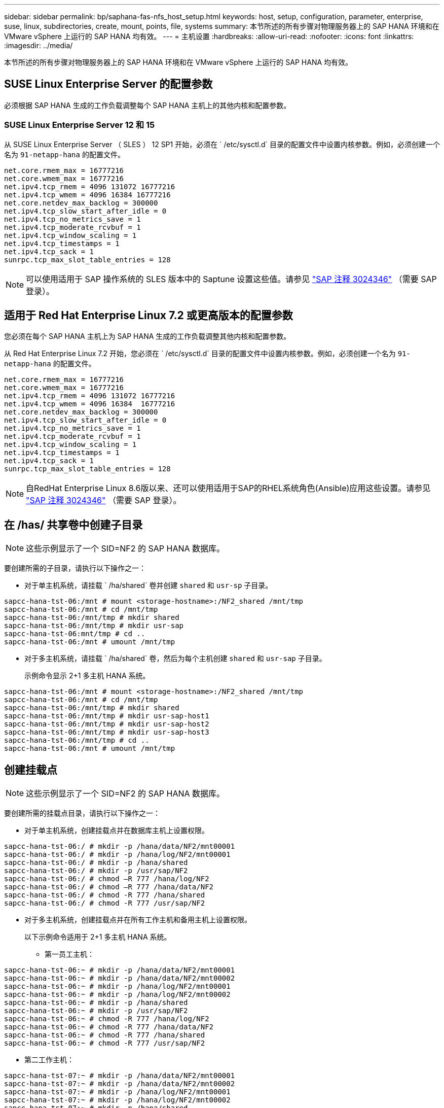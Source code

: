 ---
sidebar: sidebar 
permalink: bp/saphana-fas-nfs_host_setup.html 
keywords: host, setup, configuration, parameter, enterprise, suse, linux, subdirectories, create, mount, points, file, systems 
summary: 本节所述的所有步骤对物理服务器上的 SAP HANA 环境和在 VMware vSphere 上运行的 SAP HANA 均有效。 
---
= 主机设置
:hardbreaks:
:allow-uri-read: 
:nofooter: 
:icons: font
:linkattrs: 
:imagesdir: ../media/


[role="lead"]
本节所述的所有步骤对物理服务器上的 SAP HANA 环境和在 VMware vSphere 上运行的 SAP HANA 均有效。



== SUSE Linux Enterprise Server 的配置参数

必须根据 SAP HANA 生成的工作负载调整每个 SAP HANA 主机上的其他内核和配置参数。



=== SUSE Linux Enterprise Server 12 和 15

从 SUSE Linux Enterprise Server （ SLES ） 12 SP1 开始，必须在 ` /etc/sysctl.d` 目录的配置文件中设置内核参数。例如，必须创建一个名为 `91-netapp-hana` 的配置文件。

....
net.core.rmem_max = 16777216
net.core.wmem_max = 16777216
net.ipv4.tcp_rmem = 4096 131072 16777216
net.ipv4.tcp_wmem = 4096 16384 16777216
net.core.netdev_max_backlog = 300000
net.ipv4.tcp_slow_start_after_idle = 0
net.ipv4.tcp_no_metrics_save = 1
net.ipv4.tcp_moderate_rcvbuf = 1
net.ipv4.tcp_window_scaling = 1
net.ipv4.tcp_timestamps = 1
net.ipv4.tcp_sack = 1
sunrpc.tcp_max_slot_table_entries = 128
....

NOTE: 可以使用适用于 SAP 操作系统的 SLES 版本中的 Saptune 设置这些值。请参见 https://launchpad.support.sap.com/#/notes/3024346["SAP 注释 3024346"^] （需要 SAP 登录）。



== 适用于 Red Hat Enterprise Linux 7.2 或更高版本的配置参数

您必须在每个 SAP HANA 主机上为 SAP HANA 生成的工作负载调整其他内核和配置参数。

从 Red Hat Enterprise Linux 7.2 开始，您必须在 ` /etc/sysctl.d` 目录的配置文件中设置内核参数。例如，必须创建一个名为 `91-netapp-hana` 的配置文件。

....
net.core.rmem_max = 16777216
net.core.wmem_max = 16777216
net.ipv4.tcp_rmem = 4096 131072 16777216
net.ipv4.tcp_wmem = 4096 16384  16777216
net.core.netdev_max_backlog = 300000
net.ipv4.tcp_slow_start_after_idle = 0
net.ipv4.tcp_no_metrics_save = 1
net.ipv4.tcp_moderate_rcvbuf = 1
net.ipv4.tcp_window_scaling = 1
net.ipv4.tcp_timestamps = 1
net.ipv4.tcp_sack = 1
sunrpc.tcp_max_slot_table_entries = 128
....

NOTE: 自RedHat Enterprise Linux 8.6版以来、还可以使用适用于SAP的RHEL系统角色(Ansible)应用这些设置。请参见 https://launchpad.support.sap.com/#/notes/3024346["SAP 注释 3024346"^] （需要 SAP 登录）。



== 在 /has/ 共享卷中创建子目录


NOTE: 这些示例显示了一个 SID=NF2 的 SAP HANA 数据库。

要创建所需的子目录，请执行以下操作之一：

* 对于单主机系统，请挂载 ` /ha/shared` 卷并创建 `shared` 和 `usr-sp` 子目录。


....
sapcc-hana-tst-06:/mnt # mount <storage-hostname>:/NF2_shared /mnt/tmp
sapcc-hana-tst-06:/mnt # cd /mnt/tmp
sapcc-hana-tst-06:/mnt/tmp # mkdir shared
sapcc-hana-tst-06:/mnt/tmp # mkdir usr-sap
sapcc-hana-tst-06:mnt/tmp # cd ..
sapcc-hana-tst-06:/mnt # umount /mnt/tmp
....
* 对于多主机系统，请挂载 ` /ha/shared` 卷，然后为每个主机创建 `shared` 和 `usr-sap` 子目录。
+
示例命令显示 2+1 多主机 HANA 系统。



....
sapcc-hana-tst-06:/mnt # mount <storage-hostname>:/NF2_shared /mnt/tmp
sapcc-hana-tst-06:/mnt # cd /mnt/tmp
sapcc-hana-tst-06:/mnt/tmp # mkdir shared
sapcc-hana-tst-06:/mnt/tmp # mkdir usr-sap-host1
sapcc-hana-tst-06:/mnt/tmp # mkdir usr-sap-host2
sapcc-hana-tst-06:/mnt/tmp # mkdir usr-sap-host3
sapcc-hana-tst-06:/mnt/tmp # cd ..
sapcc-hana-tst-06:/mnt # umount /mnt/tmp
....


== 创建挂载点


NOTE: 这些示例显示了一个 SID=NF2 的 SAP HANA 数据库。

要创建所需的挂载点目录，请执行以下操作之一：

* 对于单主机系统，创建挂载点并在数据库主机上设置权限。


....
sapcc-hana-tst-06:/ # mkdir -p /hana/data/NF2/mnt00001
sapcc-hana-tst-06:/ # mkdir -p /hana/log/NF2/mnt00001
sapcc-hana-tst-06:/ # mkdir -p /hana/shared
sapcc-hana-tst-06:/ # mkdir -p /usr/sap/NF2
sapcc-hana-tst-06:/ # chmod –R 777 /hana/log/NF2
sapcc-hana-tst-06:/ # chmod –R 777 /hana/data/NF2
sapcc-hana-tst-06:/ # chmod -R 777 /hana/shared
sapcc-hana-tst-06:/ # chmod -R 777 /usr/sap/NF2
....
* 对于多主机系统，创建挂载点并在所有工作主机和备用主机上设置权限。
+
以下示例命令适用于 2+1 多主机 HANA 系统。

+
** 第一员工主机：




....
sapcc-hana-tst-06:~ # mkdir -p /hana/data/NF2/mnt00001
sapcc-hana-tst-06:~ # mkdir -p /hana/data/NF2/mnt00002
sapcc-hana-tst-06:~ # mkdir -p /hana/log/NF2/mnt00001
sapcc-hana-tst-06:~ # mkdir -p /hana/log/NF2/mnt00002
sapcc-hana-tst-06:~ # mkdir -p /hana/shared
sapcc-hana-tst-06:~ # mkdir -p /usr/sap/NF2
sapcc-hana-tst-06:~ # chmod -R 777 /hana/log/NF2
sapcc-hana-tst-06:~ # chmod -R 777 /hana/data/NF2
sapcc-hana-tst-06:~ # chmod -R 777 /hana/shared
sapcc-hana-tst-06:~ # chmod -R 777 /usr/sap/NF2
....
* 第二工作主机：


....
sapcc-hana-tst-07:~ # mkdir -p /hana/data/NF2/mnt00001
sapcc-hana-tst-07:~ # mkdir -p /hana/data/NF2/mnt00002
sapcc-hana-tst-07:~ # mkdir -p /hana/log/NF2/mnt00001
sapcc-hana-tst-07:~ # mkdir -p /hana/log/NF2/mnt00002
sapcc-hana-tst-07:~ # mkdir -p /hana/shared
sapcc-hana-tst-07:~ # mkdir -p /usr/sap/NF2
sapcc-hana-tst-07:~ # chmod -R 777 /hana/log/NF2
sapcc-hana-tst-07:~ # chmod -R 777 /hana/data/NF2
sapcc-hana-tst-07:~ # chmod -R 777 /hana/shared
sapcc-hana-tst-07:~ # chmod -R 777 /usr/sap/NF2
....
* 备用主机：


....
sapcc-hana-tst-08:~ # mkdir -p /hana/data/NF2/mnt00001
sapcc-hana-tst-08:~ # mkdir -p /hana/data/NF2/mnt00002
sapcc-hana-tst-08:~ # mkdir -p /hana/log/NF2/mnt00001
sapcc-hana-tst-08:~ # mkdir -p /hana/log/NF2/mnt00002
sapcc-hana-tst-08:~ # mkdir -p /hana/shared
sapcc-hana-tst-08:~ # mkdir -p /usr/sap/NF2
sapcc-hana-tst-08:~ # chmod -R 777 /hana/log/NF2
sapcc-hana-tst-08:~ # chmod -R 777 /hana/data/NF2
sapcc-hana-tst-08:~ # chmod -R 777 /hana/shared
sapcc-hana-tst-08:~ # chmod -R 777 /usr/sap/NF2
....


== 挂载文件系统

根据NFS版本和ONTAP 版本、使用不同的挂载选项。必须将以下文件系统挂载到主机：

* ` /ha/data/SID/mnt0000*`
* ` /ha/log/SID/mnt0000*`
* ` /hana / 共享`
* ` usr/sap/SID`


下表显示了单主机和多主机 SAP HANA 数据库的不同文件系统必须使用的 NFS 版本。

|===
| 文件系统 | SAP HANA 单台主机 | SAP HANA 多台主机 


| /ha/data/sid/mnt0000* | NFSv3 或 NFSv4 | NFSv4 


| /ha/log/sid/mnt0000* | NFSv3 或 NFSv4 | NFSv4 


| /has/ 共享 | NFSv3 或 NFSv4 | NFSv3 或 NFSv4 


| /usr/sap/SID | NFSv3 或 NFSv4 | NFSv3 或 NFSv4 
|===
下表显示了各种 NFS 版本和 ONTAP 版本的挂载选项。通用参数与 NFS 和 ONTAP 版本无关。


NOTE: SAP Lama 要求 /usr/sap/SID 目录为本地目录。因此，如果使用的是 SAP Lama ，请勿挂载 /usr/sap/SID 的 NFS 卷。

对于 NFSv3 ，您必须关闭 NFS 锁定，以避免在软件或服务器出现故障时执行 NFS 锁定清理操作。

使用 ONTAP 9 ， NFS 传输大小最多可配置为 1 MB 。具体而言，如果与存储系统建立 40GbE 或更快的连接，则必须将传输大小设置为 1 MB ，才能达到预期吞吐量值。

|===
| 通用参数 | NFSv3 | NFSv4 | ONTAP 9 中的 NFS 传输大小 | 使用 ONTAP 8 时的 NFS 传输大小 


| rw ， bg ， hard ， timeo=600 ， noatime ， | nfsvers=3、无锁定、 | nfsvers=4.1、锁定 | rsize=1048576 ， wsize=262144 ， | rsize=65536 ， wsize=65536 ， 
|===

NOTE: 要提高 NFSv3 的读取性能， NetApp 建议您使用 `nconnect=n` mount 选项，该选项可在 SUSE Linux Enterprise Server 12 SP4 或更高版本以及 RedHat Enterprise Linux （ RHEL ） 8.3 或更高版本中使用。


NOTE: 性能测试表明了这一点 `nconnect=4` 可提供良好的读取结果、尤其是对数据卷。日志写入可能会因会话数较少而受益、例如 `nconnect=2`。使用"nconnect"选项也可能有利于共享卷。请注意，从 NFS 服务器进行的首次挂载（ IP 地址）会定义所使用的会话量。即使nconnect使用不同的值、进一步挂载到同一IP地址也不会更改此设置。


NOTE: 从ONTAP 9.8和SUSE SLES15SP2或RedHat RHEL 8.4或更高版本开始、NetApp也支持NFSv4.1的nconnect选项。


NOTE: 如果将nconnect与NFSv4.x结合使用、则应根据以下规则调整NFSv4.x会话插槽的数量：会话插槽的数量等于<nconnect value> x 64。在主机上、此操作将经过重新启动后进行处理
`echo options nfs max_session_slots=<calculated value> > /etc/modprobe.d/nfsclient.conf`。此外、还必须调整服务器端值、并按照中所述设置会话插槽的数量link:saphana-fas-nfs_storage_controller_setup.html#nfs-configuration-for-nfsv4["NFSv4 的 NFS 配置。"]

要在系统启动期间使用 ` /etc/fstab` 配置文件挂载文件系统，请完成以下步骤：

以下示例显示了一个主机 SAP HANA 数据库，其中 SID=NF2 使用 NFSv3 ， NFS 传输大小为 1 MB 用于读取， 256 k 用于写入。

. 将所需的文件系统添加到 ` /etc/fstab` 配置文件中。
+
....
sapcc-hana-tst-06:/ # cat /etc/fstab
<storage-vif-data01>:/NF2_data_mnt00001 /hana/data/NF2/mnt00001 nfs rw,nfsvers=3,hard,timeo=600,nconnect=4,rsize=1048576,wsize=262144,bg,noatime,nolock 0 0
<storage-vif-log01>:/NF2_log_mnt00001 /hana/log/NF2/mnt00001 nfs rw,nfsvers=3,hard,timeo=600,nconnect=2,rsize=1048576,wsize=262144,bg,noatime,nolock 0 0
<storage-vif-data01>:/NF2_shared/usr-sap /usr/sap/NF2 nfs rw,nfsvers=3,hard,timeo=600,nconnect=4,rsize=1048576,wsize=262144,bg,noatime,nolock 0 0
<storage-vif-data01>:/NF2_shared/shared /hana/shared nfs rw,nfsvers=3,hard,timeo=600,nconnect=4,rsize=1048576,wsize=262144,bg,noatime,nolock 0 0
....
. 运行 `mount – a` 在所有主机上挂载文件系统。


下一个示例显示了一个多主机 SAP HANA 数据库，其中 SID=NF2 对数据和日志文件系统使用 NFSv4.1 ，而对 ` ， HA/Shared` 和 ` ， USR/SAP/NF2` 文件系统使用 NFSv3 。使用 1 MB 的 NFS 传输大小进行读取，使用 256 k 的 NFS 传输大小进行写入。

. 将所需的文件系统添加到所有主机上的 ` /etc/fstab` 配置文件中。
+

NOTE: 。 `/usr/sap/NF2` 每个数据库主机的文件系统都不同。以下示例显示了 `/NF2_shared/usr-sap-host1`。

+
....
sapcc-hana-tst-06:/ # cat /etc/fstab
<storage-vif-data01>:/NF2_data_mnt00001 /hana/data/NF2/mnt00001 nfs  rw,nfsvers=4.1,hard,timeo=600,nconnect=4,rsize=1048576,wsize=262144,bg,noatime,lock 0 0
<storage-vif-data02>:/NF2_data_mnt00002 /hana/data/NF2/mnt00002 nfs rw,nfsvers=4.1,hard,timeo=600,nconnect=4,rsize=1048576,wsize=262144,bg,noatime,lock 0 0
<storage-vif-log01>:/NF2_log_mnt00001 /hana/log/NF2/mnt00001 nfs rw,nfsvers=4.1,hard,timeo=600,nconnect=2,rsize=1048576,wsize=262144,bg,noatime,lock 0 0
<storage-vif-log02>:/NF2_log_mnt00002 /hana/log/NF2/mnt00002 nfs rw,nfsvers=4.1,hard,timeo=600,nconnect=2,rsize=1048576,wsize=262144,bg,noatime,lock 0 0
<storage-vif-data02>:/NF2_shared/usr-sap-host1 /usr/sap/NF2 nfs rw,nfsvers=3,hard,timeo=600,nconnect=4,rsize=1048576,wsize=262144,bg,noatime,nolock 0 0
<storage-vif-data02>:/NF2_shared/shared /hana/shared nfs rw,nfsvers=3,hard,timeo=600,nconnect=4,rsize=1048576,wsize=262144,bg,noatime,nolock 0 0
....
. 运行 `mount – a` 在所有主机上挂载文件系统。


